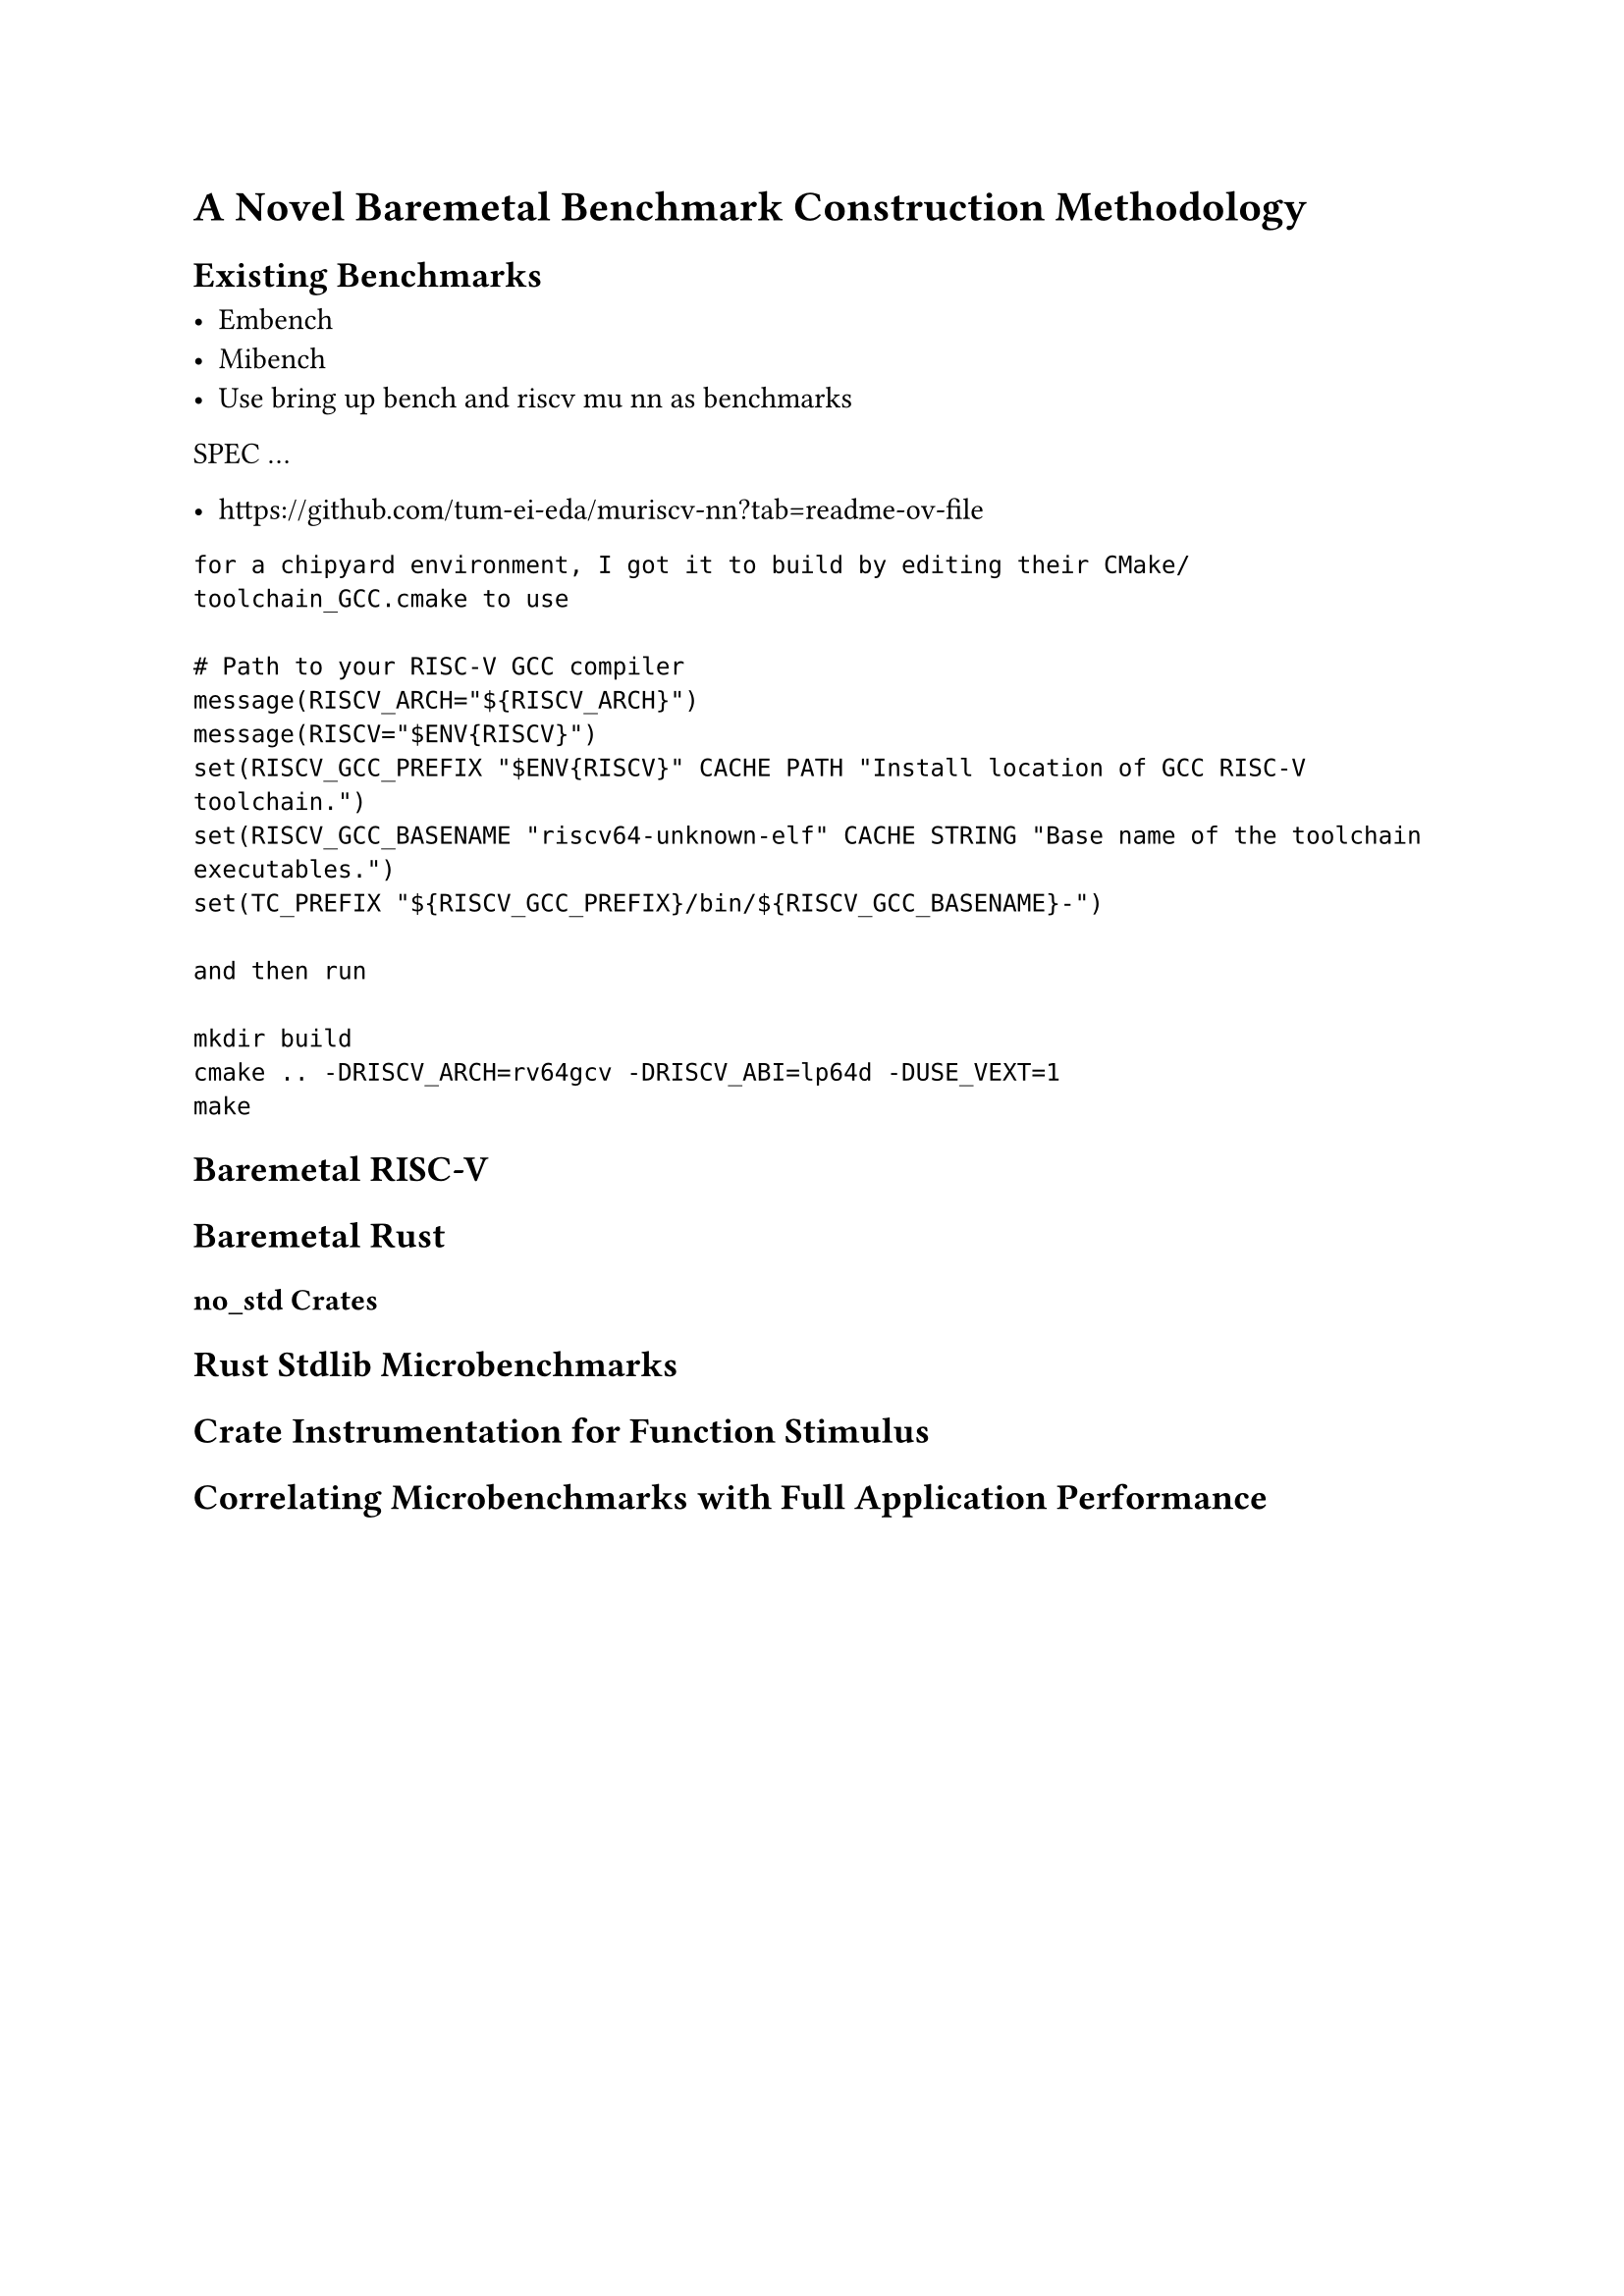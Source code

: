 = A Novel Baremetal Benchmark Construction Methodology

== Existing Benchmarks

- Embench
- Mibench
- Use bring up bench and riscv mu nn as benchmarks
SPEC
...

- https://github.com/tum-ei-eda/muriscv-nn?tab=readme-ov-file

```
for a chipyard environment, I got it to build by editing their CMake/toolchain_GCC.cmake to use

# Path to your RISC-V GCC compiler
message(RISCV_ARCH="${RISCV_ARCH}")
message(RISCV="$ENV{RISCV}")
set(RISCV_GCC_PREFIX "$ENV{RISCV}" CACHE PATH "Install location of GCC RISC-V toolchain.")
set(RISCV_GCC_BASENAME "riscv64-unknown-elf" CACHE STRING "Base name of the toolchain executables.")
set(TC_PREFIX "${RISCV_GCC_PREFIX}/bin/${RISCV_GCC_BASENAME}-")

and then run

mkdir build
cmake .. -DRISCV_ARCH=rv64gcv -DRISCV_ABI=lp64d -DUSE_VEXT=1
make
```

== Baremetal RISC-V

== Baremetal Rust

=== no_std Crates

== Rust Stdlib Microbenchmarks

== Crate Instrumentation for Function Stimulus

== Correlating Microbenchmarks with Full Application Performance


